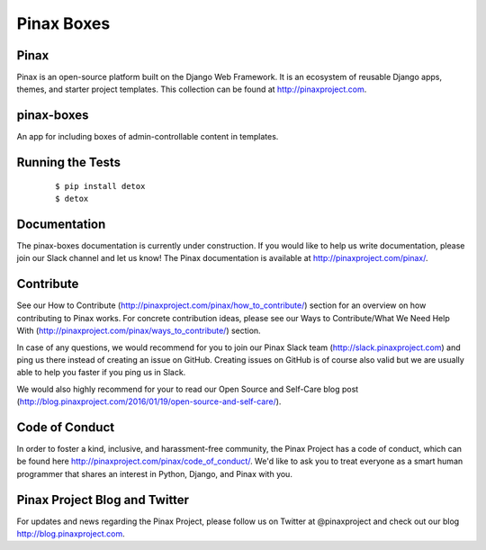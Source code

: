 Pinax Boxes
===========


.. image:: http://slack.pinaxproject.com/badge.svg
   :target: http://slack.pinaxproject.com/

.. image:: https://img.shields.io/travis/pinax/pinax-boxes.svg
   :target: https://travis-ci.org/pinax/pinax-boxes

.. image:: https://img.shields.io/coveralls/pinax/pinax-boxes.svg
   :target: https://coveralls.io/r/pinax/pinax-boxes

.. image:: https://img.shields.io/pypi/dm/pinax-boxes.svg
   :target:  https://pypi.python.org/pypi/pinax-boxes/

.. image:: https://img.shields.io/pypi/v/pinax-boxes.svg
   :target:  https://pypi.python.org/pypi/pinax-boxes/

.. image:: https://img.shields.io/badge/license-MIT-blue.svg
   :target:  https://pypi.python.org/pypi/pinax-boxes/


Pinax
------

Pinax is an open-source platform built on the Django Web Framework. It is an ecosystem of reusable Django apps, themes, and starter project templates.
This collection can be found at http://pinaxproject.com.

pinax-boxes
------------

An app for including boxes of admin-controllable content in templates.


Running the Tests
-------------------

    ::

       $ pip install detox
       $ detox


Documentation
---------------

The pinax-boxes documentation is currently under construction. If you would like to help us write documentation, please join our Slack channel and let us know! The Pinax documentation is available at http://pinaxproject.com/pinax/.


Contribute
----------------

See our How to Contribute (http://pinaxproject.com/pinax/how_to_contribute/) section for an overview on how contributing to Pinax works. For concrete contribution ideas, please see our Ways to Contribute/What We Need Help With (http://pinaxproject.com/pinax/ways_to_contribute/) section.

In case of any questions, we would recommend for you to join our Pinax Slack team (http://slack.pinaxproject.com) and ping us there instead of creating an issue on GitHub. Creating issues on GitHub is of course also valid but we are usually able to help you faster if you ping us in Slack.

We would also highly recommend for your to read our Open Source and Self-Care blog post (http://blog.pinaxproject.com/2016/01/19/open-source-and-self-care/).  



Code of Conduct
----------------

In order to foster a kind, inclusive, and harassment-free community, the Pinax Project has a code of conduct, which can be found here  http://pinaxproject.com/pinax/code_of_conduct/. We'd like to ask you to treat everyone as a smart human programmer that shares an interest in Python, Django, and Pinax with you.


Pinax Project Blog and Twitter
--------------------------------

For updates and news regarding the Pinax Project, please follow us on Twitter at @pinaxproject and check out our blog http://blog.pinaxproject.com.
